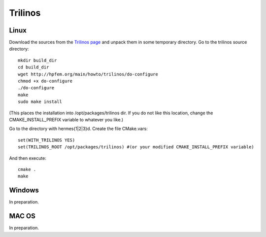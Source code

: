 Trilinos
--------

Linux
~~~~~

Download the sources from the `Trilinos page <http://trilinos.sandia.gov/download/trilinos-10.4.html>`__ and unpack them in some temporary directory. Go to the trilinos source directory::

    mkdir build_dir
    cd build_dir
    wget http://hpfem.org/main/howto/trilinos/do-configure
    chmod +x do-configure
    ./do-configure
    make
    sudo make install

(This places the installation into /opt/packages/trilinos dir. If you do not like this location, change the CMAKE_INSTALL_PREFIX variable to whatever you like.)

Go to the directory with hermes{1|2|3}d. Create the file CMake.vars::

    set(WITH_TRILINOS YES)
    set(TRILINOS_ROOT /opt/packages/trilinos) #(or your modified CMAKE_INSTALL_PREFIX variable)

And then execute::

    cmake .
    make

Windows
~~~~~~~

In preparation.

MAC OS
~~~~~~

In preparation.
